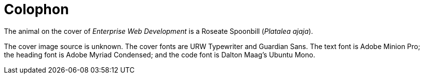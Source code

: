 [colophon]
= Colophon

The animal on the cover of _Enterprise Web Development_ is a Roseate Spoonbill (_Platalea ajaja_). 

The cover image source is unknown. The cover fonts are URW Typewriter and Guardian Sans. The text font is Adobe Minion Pro; the heading font is Adobe Myriad Condensed; and the code font is Dalton Maag's Ubuntu Mono.
